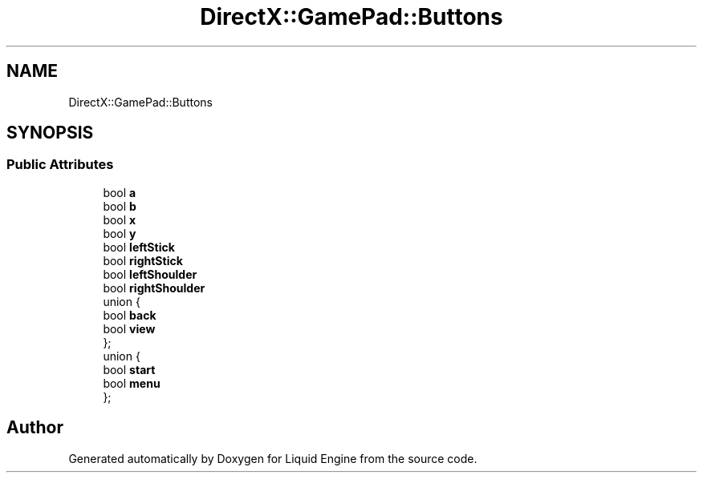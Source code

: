 .TH "DirectX::GamePad::Buttons" 3 "Fri Aug 11 2023" "Liquid Engine" \" -*- nroff -*-
.ad l
.nh
.SH NAME
DirectX::GamePad::Buttons
.SH SYNOPSIS
.br
.PP
.SS "Public Attributes"

.in +1c
.ti -1c
.RI "bool \fBa\fP"
.br
.ti -1c
.RI "bool \fBb\fP"
.br
.ti -1c
.RI "bool \fBx\fP"
.br
.ti -1c
.RI "bool \fBy\fP"
.br
.ti -1c
.RI "bool \fBleftStick\fP"
.br
.ti -1c
.RI "bool \fBrightStick\fP"
.br
.ti -1c
.RI "bool \fBleftShoulder\fP"
.br
.ti -1c
.RI "bool \fBrightShoulder\fP"
.br
.ti -1c
.RI "union {"
.br
.ti -1c
.RI "   bool \fBback\fP"
.br
.ti -1c
.RI "   bool \fBview\fP"
.br
.ti -1c
.RI "}; "
.br
.ti -1c
.RI "union {"
.br
.ti -1c
.RI "   bool \fBstart\fP"
.br
.ti -1c
.RI "   bool \fBmenu\fP"
.br
.ti -1c
.RI "}; "
.br
.in -1c

.SH "Author"
.PP 
Generated automatically by Doxygen for Liquid Engine from the source code\&.
